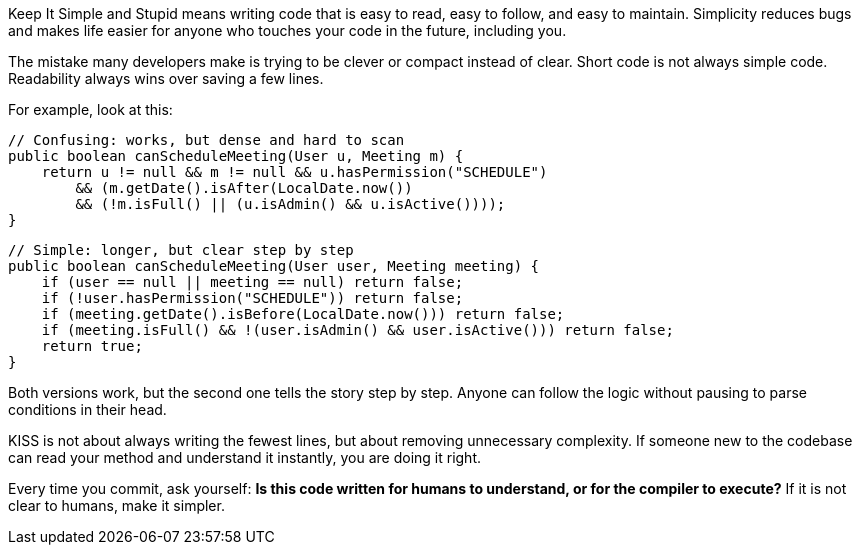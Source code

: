 Keep It Simple and Stupid means writing code that is easy to read, easy to follow, and easy to maintain. Simplicity reduces bugs and makes life easier for anyone who touches your code in the future, including you.

The mistake many developers make is trying to be clever or compact instead of clear. Short code is not always simple code. Readability always wins over saving a few lines.

For example, look at this:

```java
// Confusing: works, but dense and hard to scan
public boolean canScheduleMeeting(User u, Meeting m) {
    return u != null && m != null && u.hasPermission("SCHEDULE")
        && (m.getDate().isAfter(LocalDate.now())
        && (!m.isFull() || (u.isAdmin() && u.isActive())));
}
```

```java
// Simple: longer, but clear step by step
public boolean canScheduleMeeting(User user, Meeting meeting) {
    if (user == null || meeting == null) return false;
    if (!user.hasPermission("SCHEDULE")) return false;
    if (meeting.getDate().isBefore(LocalDate.now())) return false;
    if (meeting.isFull() && !(user.isAdmin() && user.isActive())) return false;
    return true;
}
```

Both versions work, but the second one tells the story step by step. Anyone can follow the logic without pausing to parse conditions in their head.

KISS is not about always writing the fewest lines, but about removing unnecessary complexity. If someone new to the codebase can read your method and understand it instantly, you are doing it right.

Every time you commit, ask yourself: *Is this code written for humans to understand, or for the compiler to execute?* If it is not clear to humans, make it simpler.